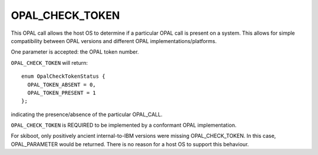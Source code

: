 OPAL_CHECK_TOKEN
================

This OPAL call allows the host OS to determine if a particular OPAL call is present
on a system. This allows for simple compatibility between OPAL versions and different
OPAL implementations/platforms.

One parameter is accepted: the OPAL token number.

``OPAL_CHECK_TOKEN`` will return: ::

  enum OpalCheckTokenStatus {
    OPAL_TOKEN_ABSENT = 0,
    OPAL_TOKEN_PRESENT = 1
  };

indicating the presence/absence of the particular OPAL_CALL.

``OPAL_CHECK_TOKEN`` is REQUIRED to be implemented by a conformant OPAL implementation.

For skiboot, only positively ancient internal-to-IBM versions were missing
OPAL_CHECK_TOKEN. In this case, OPAL_PARAMETER would be returned. There is no
reason for a host OS to support this behaviour.

